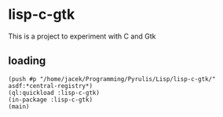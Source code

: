 * lisp-c-gtk

This is a project to experiment with C and Gtk

** loading

#+BEGIN_EXAMPLE
(push #p "/home/jacek/Programming/Pyrulis/Lisp/lisp-c-gtk/" asdf:*central-registry*)
(ql:quickload :lisp-c-gtk)
(in-package :lisp-c-gtk)
(main)
#+END_EXAMPLE
